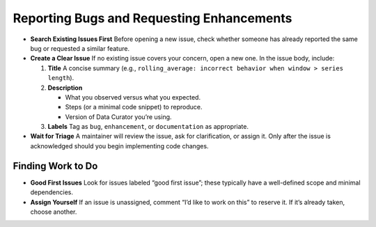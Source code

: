 .. _reporting_and_triage:

Reporting Bugs and Requesting Enhancements
==========================================

- **Search Existing Issues First**
  Before opening a new issue, check whether someone has already reported the same bug or requested a similar feature.

- **Create a Clear Issue**
  If no existing issue covers your concern, open a new one. In the issue body, include:

  1. **Title**
     A concise summary (e.g., ``rolling_average: incorrect behavior when window > series length``).

  2. **Description**

     - What you observed versus what you expected.
     - Steps (or a minimal code snippet) to reproduce.
     - Version of Data Curator you’re using.

  3. **Labels**
     Tag as ``bug``, ``enhancement``, or ``documentation`` as appropriate.

- **Wait for Triage**
  A maintainer will review the issue, ask for clarification, or assign it.
  Only after the issue is acknowledged should you begin implementing code changes.

Finding Work to Do
------------------

- **Good First Issues**
  Look for issues labeled “good first issue”; these typically have a well-defined scope and minimal dependencies.

- **Assign Yourself**
  If an issue is unassigned, comment “I’d like to work on this” to reserve it.
  If it’s already taken, choose another.
